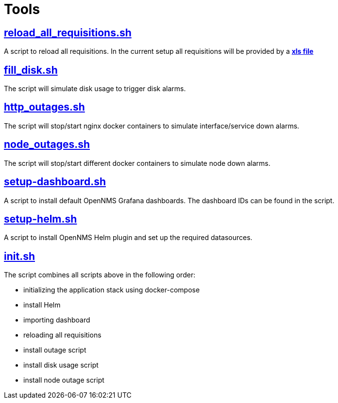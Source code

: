 # Tools

## https://github.com/opennms-forge/demo.opennms.org/blob/master/setup/reload_all_requisition.sh[reload_all_requisitions.sh]

A script to reload all requisitions.
In the current setup all requisitions will be provided by a https://github.com/opennms-forge/demo.opennms.org/blob/master/requisitions/demo-opennms-org.xls[*xls file*] 

## https://github.com/opennms-forge/demo.opennms.org/blob/master/setup/fill_disk.sh[fill_disk.sh]

The script will simulate disk usage to trigger disk alarms.

## https://github.com/opennms-forge/demo.opennms.org/blob/master/setup/http_outages.sh[http_outages.sh]

The script will stop/start nginx docker containers to simulate interface/service down alarms.

## https://github.com/opennms-forge/demo.opennms.org/blob/master/setup/node_outages.sh[node_outages.sh]

The script will stop/start different docker containers to simulate node down alarms.

## https://github.com/opennms-forge/demo.opennms.org/blob/master/setup/setup-dashboards.sh[setup-dashboard.sh]

A script to install default OpenNMS Grafana dashboards. The dashboard IDs can be found in the script.

## https://github.com/opennms-forge/demo.opennms.org/blob/master/setup/setup-helm.sh[setup-helm.sh]

A script to install OpenNMS Helm plugin and set up the required datasources.

## https://github.com/opennms-forge/demo.opennms.org/blob/master/setup/init.sh[init.sh]

The script combines all scripts above in the following order:

* initializing the application stack using docker-compose
* install Helm
* importing dashboard
* reloading all requisitions
* install outage script
* install disk usage script
* install node outage script
